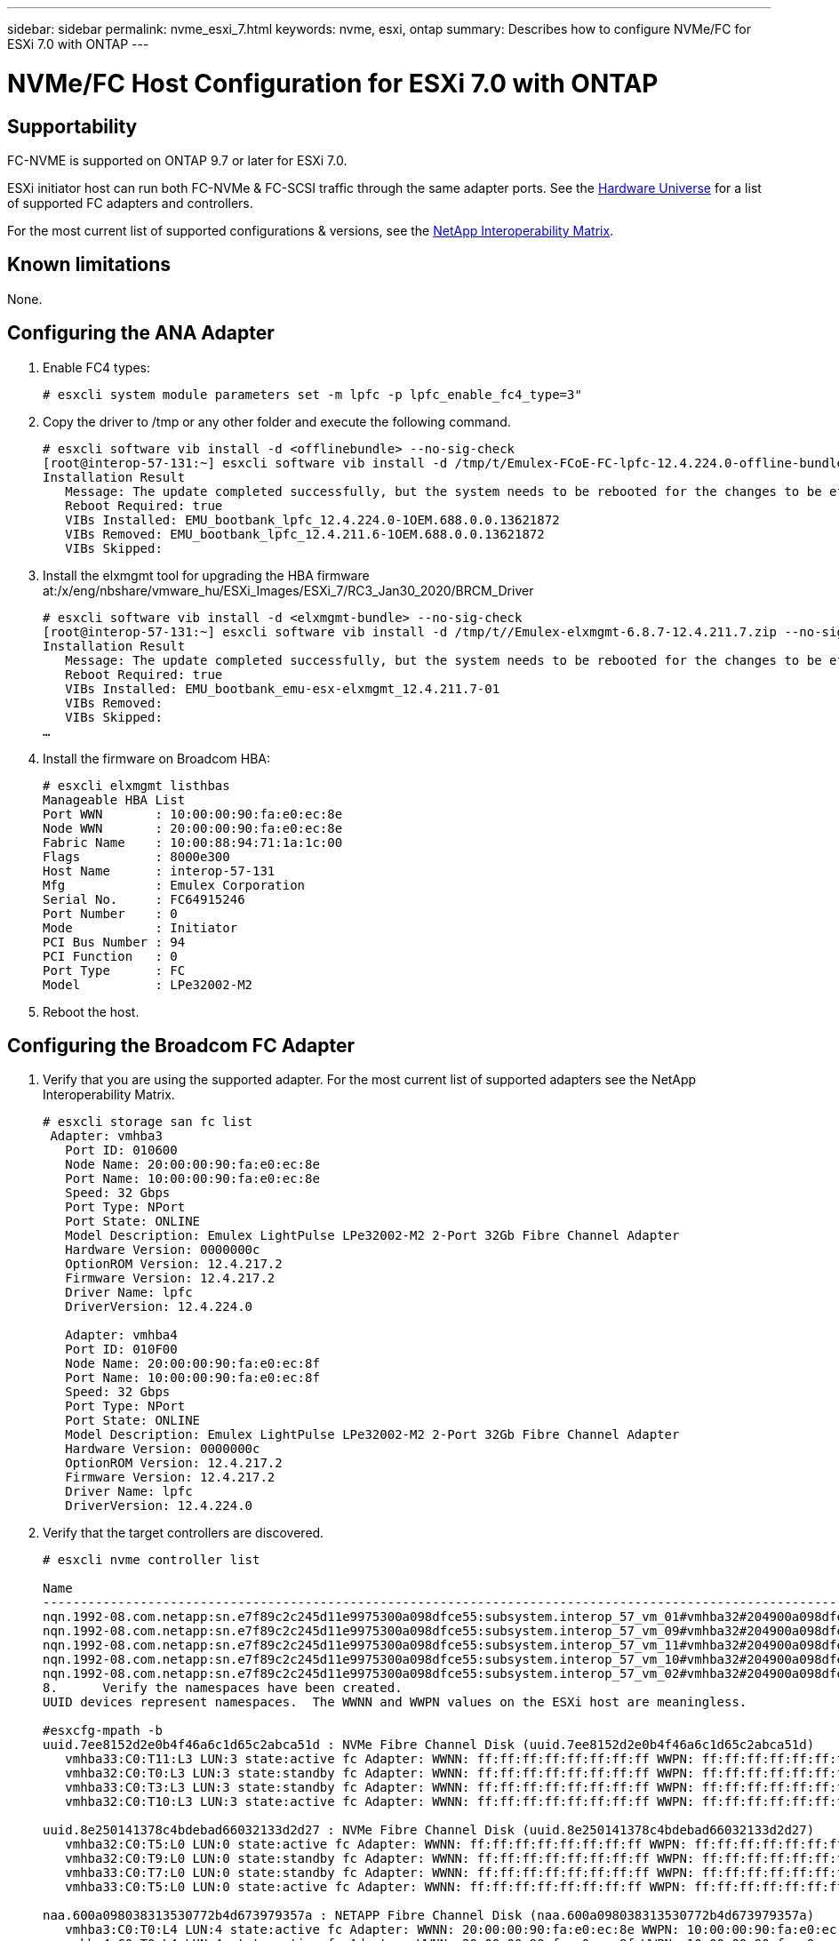 ---
sidebar: sidebar
permalink: nvme_esxi_7.html
keywords: nvme, esxi, ontap
summary: Describes how to configure NVMe/FC for ESXi 7.0 with ONTAP
---

= NVMe/FC Host Configuration for ESXi 7.0 with ONTAP
:toc: macro
:hardbreaks:
:toclevels: 1
:nofooter:
:icons: font
:linkattrs:
:imagesdir: ./media/

== Supportability

FC-NVME is supported on ONTAP 9.7 or later for ESXi 7.0.

ESXi initiator host can run both FC-NVMe & FC-SCSI traffic through the same adapter ports. See the link:https://hwu.netapp.com/Home/Index[Hardware Universe] for a list of supported FC adapters and controllers.

For the most current list of supported configurations & versions, see the link:https://mysupport.netapp.com/matrix/[NetApp Interoperability Matrix].

==	Known limitations

None.

==	Configuring the ANA Adapter


.	Enable FC4 types:
+
`# esxcli system module parameters set -m lpfc -p lpfc_enable_fc4_type=3"`

.	Copy the driver to /tmp or any other folder and execute the following command.
+
....
# esxcli software vib install -d <offlinebundle> --no-sig-check
[root@interop-57-131:~] esxcli software vib install -d /tmp/t/Emulex-FCoE-FC-lpfc-12.4.224.0-offline-bundle-13621872.zip --no-sig-check
Installation Result
   Message: The update completed successfully, but the system needs to be rebooted for the changes to be effective.
   Reboot Required: true
   VIBs Installed: EMU_bootbank_lpfc_12.4.224.0-1OEM.688.0.0.13621872
   VIBs Removed: EMU_bootbank_lpfc_12.4.211.6-1OEM.688.0.0.13621872
   VIBs Skipped:
....

.	Install the elxmgmt tool for upgrading the HBA firmware at:/x/eng/nbshare/vmware_hu/ESXi_Images/ESXi_7/RC3_Jan30_2020/BRCM_Driver
+
....
# esxcli software vib install -d <elxmgmt-bundle> --no-sig-check
[root@interop-57-131:~] esxcli software vib install -d /tmp/t//Emulex-elxmgmt-6.8.7-12.4.211.7.zip --no-sig-check
Installation Result
   Message: The update completed successfully, but the system needs to be rebooted for the changes to be effective.
   Reboot Required: true
   VIBs Installed: EMU_bootbank_emu-esx-elxmgmt_12.4.211.7-01
   VIBs Removed:
   VIBs Skipped:
…
....

.	Install the firmware on Broadcom HBA:
+
....
# esxcli elxmgmt listhbas
Manageable HBA List
Port WWN       : 10:00:00:90:fa:e0:ec:8e
Node WWN       : 20:00:00:90:fa:e0:ec:8e
Fabric Name    : 10:00:88:94:71:1a:1c:00
Flags          : 8000e300
Host Name      : interop-57-131
Mfg            : Emulex Corporation
Serial No.     : FC64915246
Port Number    : 0
Mode           : Initiator
PCI Bus Number : 94
PCI Function   : 0
Port Type      : FC
Model          : LPe32002-M2
....

.	Reboot the host.

==	Configuring the Broadcom FC Adapter

.	Verify that you are using the supported adapter. For the most current list of supported adapters see the NetApp Interoperability Matrix.
+
....
# esxcli storage san fc list
 Adapter: vmhba3
   Port ID: 010600
   Node Name: 20:00:00:90:fa:e0:ec:8e
   Port Name: 10:00:00:90:fa:e0:ec:8e
   Speed: 32 Gbps
   Port Type: NPort
   Port State: ONLINE
   Model Description: Emulex LightPulse LPe32002-M2 2-Port 32Gb Fibre Channel Adapter
   Hardware Version: 0000000c
   OptionROM Version: 12.4.217.2
   Firmware Version: 12.4.217.2
   Driver Name: lpfc
   DriverVersion: 12.4.224.0

   Adapter: vmhba4
   Port ID: 010F00
   Node Name: 20:00:00:90:fa:e0:ec:8f
   Port Name: 10:00:00:90:fa:e0:ec:8f
   Speed: 32 Gbps
   Port Type: NPort
   Port State: ONLINE
   Model Description: Emulex LightPulse LPe32002-M2 2-Port 32Gb Fibre Channel Adapter
   Hardware Version: 0000000c
   OptionROM Version: 12.4.217.2
   Firmware Version: 12.4.217.2
   Driver Name: lpfc
   DriverVersion: 12.4.224.0
....

.	Verify that the target controllers are discovered.
+
....
# esxcli nvme controller list

Name                                                                                                                             Controller Number  Adapter  Transport Type  Is Online
-------------------------------------------------------------------------------------------------------------------------------  -----------------  -------  --------------  ---------
nqn.1992-08.com.netapp:sn.e7f89c2c245d11e9975300a098dfce55:subsystem.interop_57_vm_01#vmhba32#204900a098dfe3d1:204a00a098dfe3d1                259  vmhba32  FC                  false
nqn.1992-08.com.netapp:sn.e7f89c2c245d11e9975300a098dfce55:subsystem.interop_57_vm_09#vmhba32#204900a098dfe3d1:204a00a098dfe3d1                263  vmhba32  FC                  false
nqn.1992-08.com.netapp:sn.e7f89c2c245d11e9975300a098dfce55:subsystem.interop_57_vm_11#vmhba32#204900a098dfe3d1:204a00a098dfe3d1                267  vmhba32  FC                  false
nqn.1992-08.com.netapp:sn.e7f89c2c245d11e9975300a098dfce55:subsystem.interop_57_vm_10#vmhba32#204900a098dfe3d1:204a00a098dfe3d1                265  vmhba32  FC                  false
nqn.1992-08.com.netapp:sn.e7f89c2c245d11e9975300a098dfce55:subsystem.interop_57_vm_02#vmhba32#204900a098dfe3d1:204a00a098dfe3d1                261  vmhba32  FC                  false
8.	Verify the namespaces have been created.
UUID devices represent namespaces.  The WWNN and WWPN values on the ESXi host are meaningless.

#esxcfg-mpath -b
uuid.7ee8152d2e0b4f46a6c1d65c2abca51d : NVMe Fibre Channel Disk (uuid.7ee8152d2e0b4f46a6c1d65c2abca51d)
   vmhba33:C0:T11:L3 LUN:3 state:active fc Adapter: WWNN: ff:ff:ff:ff:ff:ff:ff:ff WWPN: ff:ff:ff:ff:ff:ff:ff:ff  Target: WWNN: 00:00:00:00:00:00:00:00 WWPN: 00:00:00:00:00:00:00:00
   vmhba32:C0:T0:L3 LUN:3 state:standby fc Adapter: WWNN: ff:ff:ff:ff:ff:ff:ff:ff WWPN: ff:ff:ff:ff:ff:ff:ff:ff  Target: WWNN: 00:00:00:00:00:00:00:00 WWPN: 00:00:00:00:00:00:00:00
   vmhba33:C0:T3:L3 LUN:3 state:standby fc Adapter: WWNN: ff:ff:ff:ff:ff:ff:ff:ff WWPN: ff:ff:ff:ff:ff:ff:ff:ff  Target: WWNN: 00:00:00:00:00:00:00:00 WWPN: 00:00:00:00:00:00:00:00
   vmhba32:C0:T10:L3 LUN:3 state:active fc Adapter: WWNN: ff:ff:ff:ff:ff:ff:ff:ff WWPN: ff:ff:ff:ff:ff:ff:ff:ff  Target: WWNN: 00:00:00:00:00:00:00:00 WWPN: 00:00:00:00:00:00:00:00

uuid.8e250141378c4bdebad66032133d2d27 : NVMe Fibre Channel Disk (uuid.8e250141378c4bdebad66032133d2d27)
   vmhba32:C0:T5:L0 LUN:0 state:active fc Adapter: WWNN: ff:ff:ff:ff:ff:ff:ff:ff WWPN: ff:ff:ff:ff:ff:ff:ff:ff  Target: WWNN: 00:00:00:00:00:00:00:00 WWPN: 00:00:00:00:00:00:00:00
   vmhba32:C0:T9:L0 LUN:0 state:standby fc Adapter: WWNN: ff:ff:ff:ff:ff:ff:ff:ff WWPN: ff:ff:ff:ff:ff:ff:ff:ff  Target: WWNN: 00:00:00:00:00:00:00:00 WWPN: 00:00:00:00:00:00:00:00
   vmhba33:C0:T7:L0 LUN:0 state:standby fc Adapter: WWNN: ff:ff:ff:ff:ff:ff:ff:ff WWPN: ff:ff:ff:ff:ff:ff:ff:ff  Target: WWNN: 00:00:00:00:00:00:00:00 WWPN: 00:00:00:00:00:00:00:00
   vmhba33:C0:T5:L0 LUN:0 state:active fc Adapter: WWNN: ff:ff:ff:ff:ff:ff:ff:ff WWPN: ff:ff:ff:ff:ff:ff:ff:ff  Target: WWNN: 00:00:00:00:00:00:00:00 WWPN: 00:00:00:00:00:00:00:00

naa.600a098038313530772b4d673979357a : NETAPP Fibre Channel Disk (naa.600a098038313530772b4d673979357a)
   vmhba3:C0:T0:L4 LUN:4 state:active fc Adapter: WWNN: 20:00:00:90:fa:e0:ec:8e WWPN: 10:00:00:90:fa:e0:ec:8e  Target: WWNN: 20:11:00:a0:98:df:e3:d1 WWPN: 20:0f:00:a0:98:df:e3:d1
   vmhba4:C0:T0:L4 LUN:4 state:active fc Adapter: WWNN: 20:00:00:90:fa:e0:ec:8f WWPN: 10:00:00:90:fa:e0:ec:8f  Target: WWNN: 20:11:00:a0:98:df:e3:d1 WWPN: 20:03:00:a0:98:df:e3:d1
....

